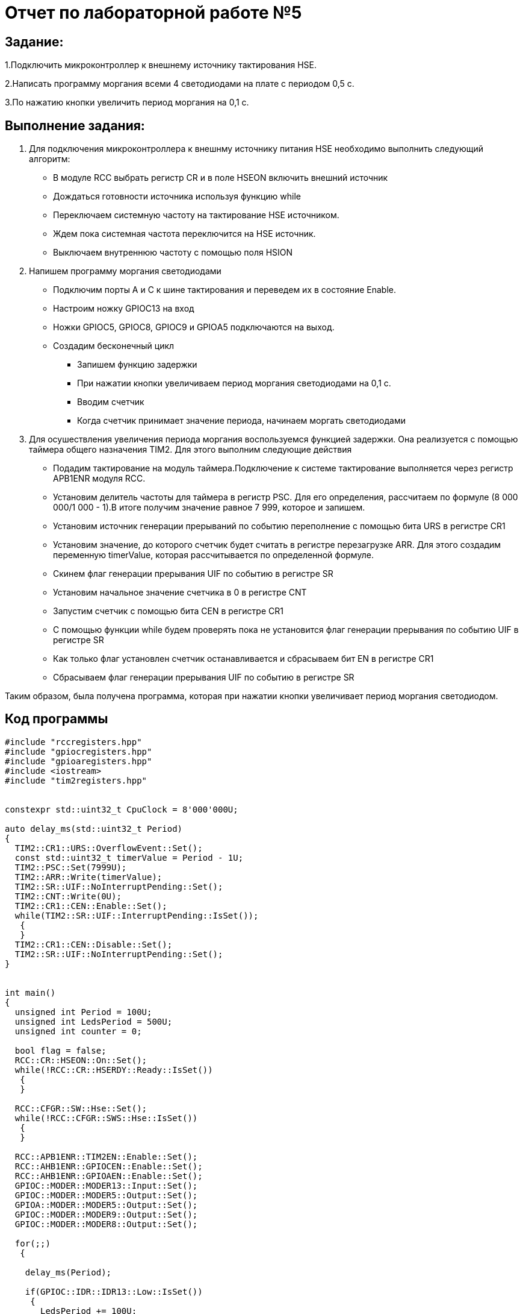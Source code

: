= Отчет по лабораторной работе №5

== Задание:
1.Подключить микроконтроллер к внешнему источнику тактирования
HSE.

2.Написать программу моргания всеми 4 светодиодами на плате с
периодом 0,5 с.

3.По нажатию кнопки увеличить период моргания на 0,1 с.

== Выполнение задания:
1. Для подключения микроконтроллера  к внешнму  источнику питания
HSE необходимо выполнить следующий алгоритм:

* В модуле RCC выбрать регистр  CR и в поле HSEON включить внешний источник

* Дождаться готовности источника используя функцию while

* Переключаем системную частоту на тактирование HSE источником.

* Ждем пока системная частота переключится на
HSE источник.

* Выключаем внутреннюю частоту с
помощью поля HSION

2. Напишем программу моргания светодиодами

* Подключим порты А и С к шине тактирования и переведем их в состояние Enable.

* Настроим ножку  GPIOC13 на вход

* Ножки GPIOC5, GPIOC8, GPIOC9 и GPIOА5 подключаются на выход.

* Создадим бесконечный цикл

- Запишем функцию задержки

- При нажатии кнопки увеличиваем период моргания светодиодами на 0,1 с.

- Вводим счетчик

- Когда счетчик принимает значение периода, начинаем моргать светодиодами

3. Для осушествления увеличения периода моргания воспользуемся функцией задержки.
Она реализуется с помощью таймера общего назначения TIM2. Для этого выполним
следующие действия

* Подадим тактирование на модуль таймера.Подключение к системе тактирование выполняется
через регистр APB1ENR модуля RCC.​

* Установим делитель частоты для таймера в регистр PSC. Для его определения, рассчитаем по
формуле (8 000 000/1 000 - 1).В итоге получим значение равное 7 999, которое и запишем.

* Установим источник генерации прерываний по событию переполнение с
помощью бита URS в регистре CR1​

* Установим значение, до которого счетчик будет считать в регистре
перезагрузке ARR​. Для этого создадим переменную timerValue, которая
рассчитывается по определенной формуле.

* Скинем флаг генерации прерывания UIF по событию в регистре SR​

* Установим начальное значение счетчика в 0 в регистре CNT​

* Запустим счетчик с помощью бита СEN в регистре CR1​

*  С помощью функции while будем проверять пока не установится флаг генерации
прерывания по событию UIF в регистре SR​

* Как только флаг установлен счетчик останавливается и сбрасываем бит
EN в регистре CR1

* Сбрасываем флаг генерации прерывания UIF по
событию в регистре SR

Таким образом, была получена программа, которая при нажатии кнопки увеличивает
период моргания светодиодом.

== Код программы

[source,cpp]

----

#include "rccregisters.hpp"
#include "gpiocregisters.hpp"
#include "gpioaregisters.hpp"
#include <iostream>
#include "tim2registers.hpp"


constexpr std::uint32_t CpuClock = 8'000'000U;

auto delay_ms(std::uint32_t Period)
{
  TIM2::CR1::URS::OverflowEvent::Set();
  const std::uint32_t timerValue = Period - 1U;
  TIM2::PSC::Set(7999U);
  TIM2::ARR::Write(timerValue);
  TIM2::SR::UIF::NoInterruptPending::Set();
  TIM2::CNT::Write(0U);
  TIM2::CR1::CEN::Enable::Set();
  while(TIM2::SR::UIF::InterruptPending::IsSet());
   {
   }
  TIM2::CR1::CEN::Disable::Set();
  TIM2::SR::UIF::NoInterruptPending::Set();
}


int main()
{
  unsigned int Period = 100U;
  unsigned int LedsPeriod = 500U;
  unsigned int counter = 0;

  bool flag = false;
  RCC::CR::HSEON::On::Set();
  while(!RCC::CR::HSERDY::Ready::IsSet())
   {
   }

  RCC::CFGR::SW::Hse::Set();
  while(!RCC::CFGR::SWS::Hse::IsSet())
   {
   }

  RCC::APB1ENR::TIM2EN::Enable::Set();
  RCC::AHB1ENR::GPIOCEN::Enable::Set();
  RCC::AHB1ENR::GPIOAEN::Enable::Set();
  GPIOC::MODER::MODER13::Input::Set();
  GPIOC::MODER::MODER5::Output::Set();
  GPIOA::MODER::MODER5::Output::Set();
  GPIOC::MODER::MODER9::Output::Set();
  GPIOC::MODER::MODER8::Output::Set();

  for(;;)
   {

    delay_ms(Period);

    if(GPIOC::IDR::IDR13::Low::IsSet())
     {
       LedsPeriod += 100U;
       counter = 0;
     }
    counter = counter + Period;
    if(counter >= LedsPeriod)
     {
       if(!flag)
        {
          GPIOC::BSRR::BS8::High::Write();
          GPIOC::BSRR::BS9::High::Write();
          GPIOC::BSRR::BS5::High::Write();
          GPIOA::BSRR::BS5::High::Write();
          flag = true;
        }
       else
     {
     GPIOC::BSRR::BR9::Low::Write();
     GPIOC::BSRR::BR8::Low::Write();
     GPIOC::BSRR::BR5::Low::Write();
     GPIOA::BSRR::BR5::Low::Write();
     flag = false;
     }
    counter = 0;
   }
  }
 return 1;
}

----


